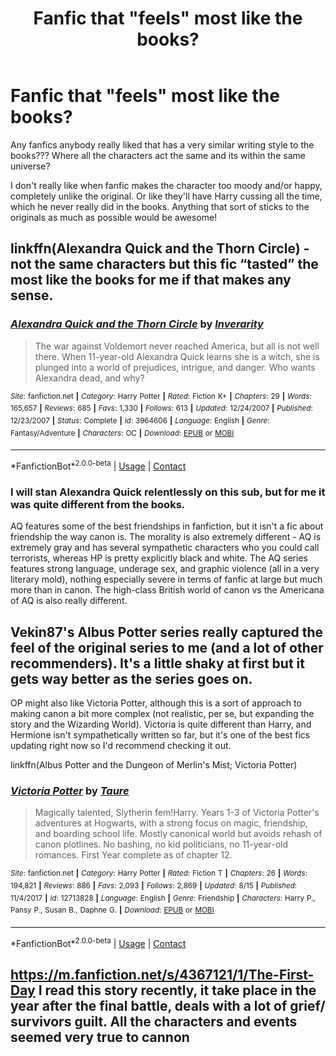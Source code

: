 #+TITLE: Fanfic that "feels" most like the books?

* Fanfic that "feels" most like the books?
:PROPERTIES:
:Author: badbicth06
:Score: 2
:DateUnix: 1608361590.0
:DateShort: 2020-Dec-19
:FlairText: Recommendation
:END:
Any fanfics anybody really liked that has a very similar writing style to the books??? Where all the characters act the same and its within the same universe?

I don't really like when fanfic makes the character too moody and/or happy, completely unlike the original. Or like they'll have Harry cussing all the time, which he never really did in the books. Anything that sort of sticks to the originals as much as possible would be awesome!


** linkffn(Alexandra Quick and the Thorn Circle) - not the same characters but this fic “tasted” the most like the books for me if that makes any sense.
:PROPERTIES:
:Score: 2
:DateUnix: 1608387816.0
:DateShort: 2020-Dec-19
:END:

*** [[https://www.fanfiction.net/s/3964606/1/][*/Alexandra Quick and the Thorn Circle/*]] by [[https://www.fanfiction.net/u/1374917/Inverarity][/Inverarity/]]

#+begin_quote
  The war against Voldemort never reached America, but all is not well there. When 11-year-old Alexandra Quick learns she is a witch, she is plunged into a world of prejudices, intrigue, and danger. Who wants Alexandra dead, and why?
#+end_quote

^{/Site/:} ^{fanfiction.net} ^{*|*} ^{/Category/:} ^{Harry} ^{Potter} ^{*|*} ^{/Rated/:} ^{Fiction} ^{K+} ^{*|*} ^{/Chapters/:} ^{29} ^{*|*} ^{/Words/:} ^{165,657} ^{*|*} ^{/Reviews/:} ^{685} ^{*|*} ^{/Favs/:} ^{1,330} ^{*|*} ^{/Follows/:} ^{613} ^{*|*} ^{/Updated/:} ^{12/24/2007} ^{*|*} ^{/Published/:} ^{12/23/2007} ^{*|*} ^{/Status/:} ^{Complete} ^{*|*} ^{/id/:} ^{3964606} ^{*|*} ^{/Language/:} ^{English} ^{*|*} ^{/Genre/:} ^{Fantasy/Adventure} ^{*|*} ^{/Characters/:} ^{OC} ^{*|*} ^{/Download/:} ^{[[http://www.ff2ebook.com/old/ffn-bot/index.php?id=3964606&source=ff&filetype=epub][EPUB]]} ^{or} ^{[[http://www.ff2ebook.com/old/ffn-bot/index.php?id=3964606&source=ff&filetype=mobi][MOBI]]}

--------------

*FanfictionBot*^{2.0.0-beta} | [[https://github.com/FanfictionBot/reddit-ffn-bot/wiki/Usage][Usage]] | [[https://www.reddit.com/message/compose?to=tusing][Contact]]
:PROPERTIES:
:Author: FanfictionBot
:Score: 1
:DateUnix: 1608387832.0
:DateShort: 2020-Dec-19
:END:


*** I will stan Alexandra Quick relentlessly on this sub, but for me it was quite different from the books.

AQ features some of the best friendships in fanfiction, but it isn't a fic about friendship the way canon is. The morality is also extremely different - AQ is extremely gray and has several sympathetic characters who you could call terrorists, whereas HP is pretty explicitly black and white. The AQ series features strong language, underage sex, and graphic violence (all in a very literary mold), nothing especially severe in terms of fanfic at large but much more than in canon. The high-class British world of canon vs the Americana of AQ is also really different.
:PROPERTIES:
:Author: francoisschubert
:Score: 1
:DateUnix: 1608395925.0
:DateShort: 2020-Dec-19
:END:


** Vekin87's Albus Potter series really captured the feel of the original series to me (and a lot of other recommenders). It's a little shaky at first but it gets way better as the series goes on.

OP might also like Victoria Potter, although this is a sort of approach to making canon a bit more complex (not realistic, per se, but expanding the story and the Wizarding World). Victoria is quite different than Harry, and Hermione isn't sympathetically written so far, but it's one of the best fics updating right now so I'd recommend checking it out.

linkffn(Albus Potter and the Dungeon of Merlin's Mist; Victoria Potter)
:PROPERTIES:
:Author: francoisschubert
:Score: 1
:DateUnix: 1608396058.0
:DateShort: 2020-Dec-19
:END:

*** [[https://www.fanfiction.net/s/12713828/1/][*/Victoria Potter/*]] by [[https://www.fanfiction.net/u/883762/Taure][/Taure/]]

#+begin_quote
  Magically talented, Slytherin fem!Harry. Years 1-3 of Victoria Potter's adventures at Hogwarts, with a strong focus on magic, friendship, and boarding school life. Mostly canonical world but avoids rehash of canon plotlines. No bashing, no kid politicians, no 11-year-old romances. First Year complete as of chapter 12.
#+end_quote

^{/Site/:} ^{fanfiction.net} ^{*|*} ^{/Category/:} ^{Harry} ^{Potter} ^{*|*} ^{/Rated/:} ^{Fiction} ^{T} ^{*|*} ^{/Chapters/:} ^{26} ^{*|*} ^{/Words/:} ^{194,821} ^{*|*} ^{/Reviews/:} ^{886} ^{*|*} ^{/Favs/:} ^{2,093} ^{*|*} ^{/Follows/:} ^{2,869} ^{*|*} ^{/Updated/:} ^{8/15} ^{*|*} ^{/Published/:} ^{11/4/2017} ^{*|*} ^{/id/:} ^{12713828} ^{*|*} ^{/Language/:} ^{English} ^{*|*} ^{/Genre/:} ^{Friendship} ^{*|*} ^{/Characters/:} ^{Harry} ^{P.,} ^{Pansy} ^{P.,} ^{Susan} ^{B.,} ^{Daphne} ^{G.} ^{*|*} ^{/Download/:} ^{[[http://www.ff2ebook.com/old/ffn-bot/index.php?id=12713828&source=ff&filetype=epub][EPUB]]} ^{or} ^{[[http://www.ff2ebook.com/old/ffn-bot/index.php?id=12713828&source=ff&filetype=mobi][MOBI]]}

--------------

*FanfictionBot*^{2.0.0-beta} | [[https://github.com/FanfictionBot/reddit-ffn-bot/wiki/Usage][Usage]] | [[https://www.reddit.com/message/compose?to=tusing][Contact]]
:PROPERTIES:
:Author: FanfictionBot
:Score: 1
:DateUnix: 1608396098.0
:DateShort: 2020-Dec-19
:END:


** [[https://m.fanfiction.net/s/4367121/1/The-First-Day]] I read this story recently, it take place in the year after the final battle, deals with a lot of grief/ survivors guilt. All the characters and events seemed very true to cannon
:PROPERTIES:
:Author: qmcgavin
:Score: 1
:DateUnix: 1608461263.0
:DateShort: 2020-Dec-20
:END:
